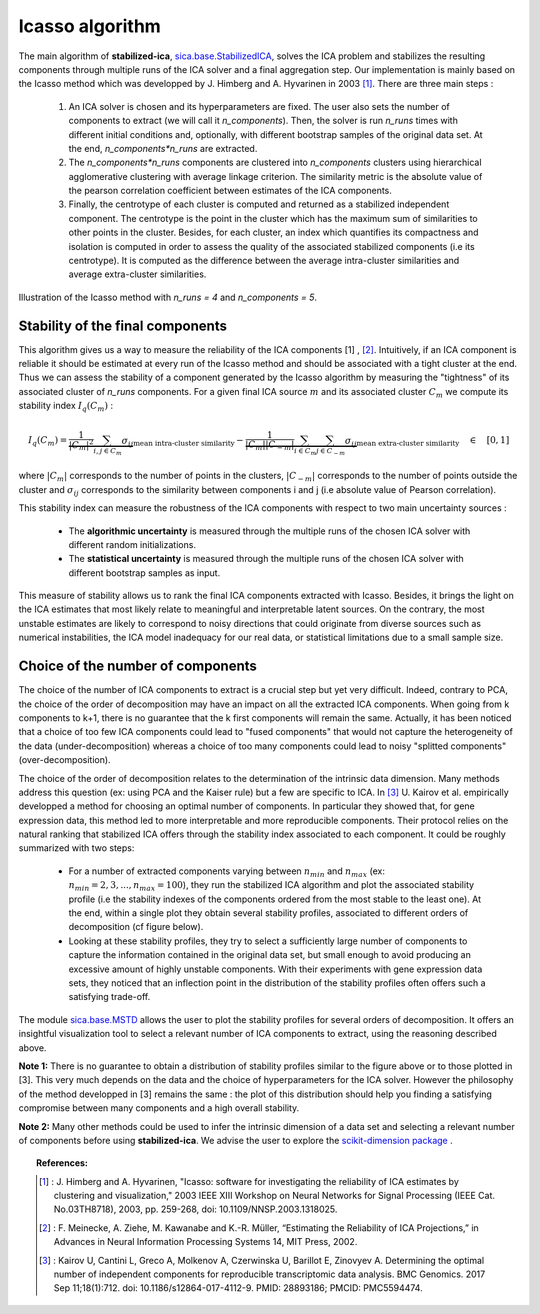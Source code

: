 Icasso algorithm
================

The main algorithm of **stabilized-ica**, `sica.base.StabilizedICA <modules/generated/sica.base.StabilizedICA.html#sica.base.StabilizedICA>`_, solves the ICA problem 
and stabilizes the resulting components through multiple runs of the ICA solver and a final aggregation step. Our implementation is mainly based on the Icasso method 
which was developped by J. Himberg and A. Hyvarinen in 2003 [1]_. There are three main steps : 

   #. An ICA solver is chosen and its hyperparameters are fixed. The user also sets the number of components to extract (we will call it `n_components`). Then, the solver is run `n_runs` times with different initial conditions and, optionally, with different bootstrap samples of the original data set. At the end, `n_components*n_runs` are extracted.   

   #. The `n_components*n_runs` components are clustered into `n_components` clusters using hierarchical agglomerative clustering with average linkage criterion. The similarity metric is the absolute value of the pearson correlation coefficient between estimates of the ICA components.   

   #. Finally, the centrotype of each cluster is computed and returned as a stabilized independent component. The centrotype is the point in the cluster which has the maximum sum of similarities to other points in the cluster. Besides, for each cluster, an index which quantifies its compactness and isolation is computed in order to assess the quality of the associated stabilized components (i.e its centrotype). It is computed as the difference between the average intra-cluster similarities and average extra-cluster similarities.

.. figure:: images/icasso.png
   :align: center

   Illustration of the Icasso method with `n_runs = 4` and `n_components = 5`.

Stability of the final components
---------------------------------
This algorithm gives us a way to measure the reliability of the ICA components [1] , [2]_. Intuitively, if an ICA component is reliable it should be estimated at every run of the Icasso method and should be associated with a tight cluster at the end. Thus we can assess the stability of a component generated by the Icasso algorithm by measuring the "tightness" of its associated cluster of `n_runs` components. For a given final ICA source :math:`m` and its associated cluster :math:`C_m` we compute its stability index :math:`I_q(C_m)` :

.. math:: I_q (C_m) = \underbrace{\dfrac{1}{|C_m|^2} \sum_{i , j \in C_m} \sigma_{ij}}_{\text{mean intra-cluster similarity}} - \underbrace{\dfrac{1}{|C_m||C_{-m}|} \sum_{i \in C_m} \sum_{j \in C_{-m}} \sigma_{ij}}_{\text{mean extra-cluster similarity}} \quad \in \quad [0 ,1]

where :math:`|C_m|` corresponds to the number of points in the clusters, :math:`|C_{-m}|` corresponds to the number of points outside the cluster and :math:`\sigma_{ij}` corresponds to the similarity between components i and j (i.e absolute value of Pearson correlation).

This stability index can measure the robustness of the ICA components with respect to two main uncertainty sources :

   * The **algorithmic uncertainty** is measured through the multiple runs of the chosen ICA solver with different random initializations.     
   * The **statistical uncertainty** is measured through the multiple runs of the chosen ICA solver with different bootstrap samples as input.

This measure of stability allows us to rank the final ICA components extracted with Icasso. Besides, it brings the light on the ICA estimates that most likely relate to meaningful and interpretable latent sources. On the contrary, the most unstable estimates are likely to correspond to noisy directions that could originate from diverse sources such as numerical instabilities, the ICA model inadequacy for our real data, or statistical limitations due to a small sample size.

Choice of the number of components
----------------------------------
The choice of the number of ICA components to extract is a crucial step but yet very difficult. Indeed, contrary to PCA, the choice of the order of decomposition may have an impact on all the extracted ICA components. When going from k components to k+1, there is no guarantee that the k first components will remain the same. Actually, it has been noticed that a choice of too few ICA components could lead to "fused components" that would not capture the heterogeneity of the data (under-decomposition) whereas a choice of too many components could lead to noisy "splitted components" (over-decomposition).

The choice of the order of decomposition relates to the determination of the intrinsic data dimension. Many methods address this question (ex: using PCA and the Kaiser rule) but a few are specific to ICA. In [3]_ U. Kairov et al. empirically developped a method for choosing an optimal number of components. In particular they showed that, for gene expression data, this method led to more interpretable and more reproducible components. Their protocol relies on the natural ranking that stabilized ICA offers through the stability index associated to each component. It could be roughly summarized with two steps:

   * For a number of extracted components varying between :math:`n_{min}` and :math:`n_{max}` (ex: :math:`n_{min} = 2 ,3 , ... , n_{max} = 100`), they run the stabilized ICA algorithm and plot the associated stability profile (i.e the stability indexes of the components ordered from the most stable to the least one). At the end, within a single plot they obtain several stability profiles, associated to different orders of decomposition (cf figure below).
   * Looking at these stability profiles, they try to select a sufficiently large number of components to capture the information contained in the original data set, but small enough to avoid producing an excessive amount of highly unstable components. With their experiments with gene expression data sets, they noticed that an inflection point in the distribution of the stability profiles often offers such a satisfying trade-off.

.. figure:: images/MSTD.png
   :align: center
   :scale: 50 %

The module `sica.base.MSTD <modules/generated/sica.base.MSTD.html#sica.base.MSTD>`_ allows the user to plot the stability profiles for several orders of decomposition. It offers an insightful visualization tool to select a relevant number of ICA components to extract, using the reasoning described above. 

**Note 1:** There is no guarantee to obtain a distribution of stability profiles similar to the figure above or to those plotted in [3]. This very much depends on the data and the choice of hyperparameters for the ICA solver. However the philosophy of the method developped in [3] remains the same : the plot of this distribution should help you finding a satisfying compromise between many components and a high overall stability.

**Note 2:** Many other methods could be used to infer the intrinsic dimension of a data set and selecting a relevant number of components before using **stabilized-ica**. We advise the user to explore the `scikit-dimension package <https://scikit-dimension.readthedocs.io/en/latest/>`_ . 

.. topic:: References:

    .. [1] : J. Himberg and A. Hyvarinen, "Icasso: software for investigating the reliability of ICA estimates by clustering and visualization," 2003 IEEE XIII Workshop on Neural Networks for Signal Processing (IEEE Cat. No.03TH8718), 2003, pp. 259-268, doi: 10.1109/NNSP.2003.1318025.
    .. [2] : F. Meinecke, A. Ziehe, M. Kawanabe and K.-R. Müller, “Estimating the Reliability of ICA Projections,” in Advances in Neural Information Processing Systems 14, MIT Press, 2002.
    .. [3] : Kairov U, Cantini L, Greco A, Molkenov A, Czerwinska U, Barillot E, Zinovyev A. Determining the optimal number of independent components for reproducible transcriptomic data analysis. BMC Genomics. 2017 Sep 11;18(1):712. doi: 10.1186/s12864-017-4112-9. PMID: 28893186; PMCID: PMC5594474.

